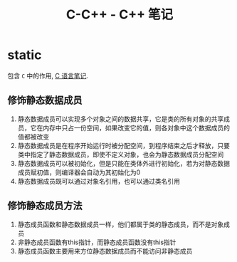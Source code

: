 #+TITLE:      C-C++ - C++ 笔记

* 目录                                                    :TOC_4_gh:noexport:
- [[#static][static]]
  - [[#修饰静态数据成员][修饰静态数据成员]]
  - [[#修饰静态成员方法][修饰静态成员方法]]

* static
  包含 ~C~ 中的作用, [[file:c.org][C 语言笔记]].

** 修饰静态数据成员
   1. 静态数据成员可以实现多个对象之间的数据共享，它是类的所有对象的共享成员，它在内存中只占一份空间，如果改变它的值，则各对象中这个数据成员的值都被改变
   2. 静态数据成员是在程序开始运行时被分配空间，到程序结束之后才释放，只要类中指定了静态数据成员，即使不定义对象，也会为静态数据成员分配空间
   3. 静态数据成员可以被初始化，但是只能在类体外进行初始化，若为对静态数据成员赋初值，则编译器会自动为其初始化为0
   4. 静态数据成员既可以通过对象名引用，也可以通过类名引用

** 修饰静态成员方法
   1. 静态成员函数和静态数据成员一样，他们都属于类的静态成员，而不是对象成员
   2. 非静态成员函数有this指针，而静态成员函数没有this指针
   3. 静态成员函数主要用来方位静态数据成员而不能访问非静态成员

